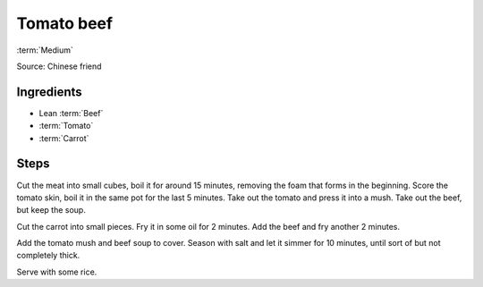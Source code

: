 Tomato beef
-----------

:term:`Medium`

Source: Chinese friend

Ingredients
^^^^^^^^^^^

* Lean :term:`Beef`
* :term:`Tomato`
* :term:`Carrot`

Steps
^^^^^

Cut the meat into small cubes, boil it for around 15 minutes, removing the foam that forms in the beginning.
Score the tomato skin, boil it in the same pot for the last 5 minutes.
Take out the tomato and press it into a mush.
Take out the beef, but keep the soup.

Cut the carrot into small pieces.
Fry it in some oil for 2 minutes.
Add the beef and fry another 2 minutes.

Add the tomato mush and beef soup to cover.
Season with salt and let it simmer for 10 minutes, until sort of but not completely thick.

Serve with some rice.

